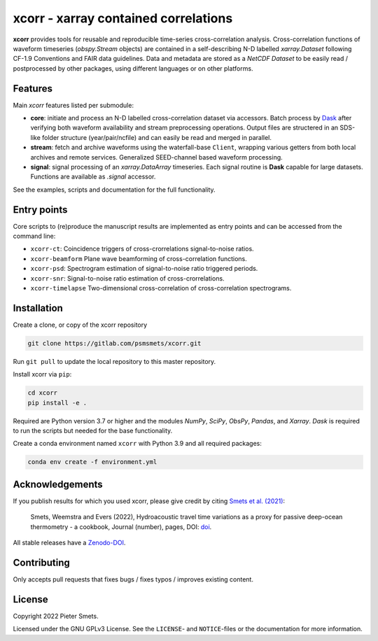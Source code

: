 *************************************
xcorr - xarray contained correlations
*************************************

.. image:: https://zenodo.org/badge/450085786.svg
   :target: https://zenodo.org/badge/latestdoi/450085786

**xcorr** provides tools for reusable and reproducible time-series
cross-correlation analysis. Cross-correlation functions of waveform timeseries
(`obspy.Stream` objects) are contained in a self-describing N-D labelled
`xarray.Dataset` following CF-1.9 Conventions and FAIR data guidelines. Data
and metadata are stored as a `NetCDF Dataset` to be easily read / postprocessed
by other packages, using different languages or on other platforms.


Features
========

Main `xcorr` features listed per submodule:

- **core**: initiate and process an N-D labelled
  cross-correlation dataset via accessors.
  Batch process by `Dask <https://dask.org>`_ after verifying both waveform
  availability and stream preprocessing operations.
  Output files are structered in an SDS-like folder structure
  (year/pair/ncfile) and can easily be read and merged in parallel.

- **stream**: fetch and archive waveforms using the waterfall-base ``Client``,
  wrapping various getters from both local archives and remote services.
  Generalized SEED-channel based waveform processing.

- **signal**: signal processing of an `xarray.DataArray` timeseries.
  Each signal routine is **Dask** capable for large datasets.
  Functions are available as `.signal` accessor.


See the examples, scripts and documentation for the full functionality.


Entry points
============

Core scripts to (re)produce the manuscript results are implemented as entry points
and can be accessed from the command line:

- ``xcorr-ct``: Coincidence triggers of cross-crorrelations signal-to-noise ratios.
- ``xcorr-beamform`` Plane wave beamforming of cross-correlation functions.
- ``xcorr-psd``: Spectrogram estimation of signal-to-noise ratio triggered periods.
- ``xcorr-snr``: Signal-to-noise ratio estimation of cross-crorrelations.
- ``xcorr-timelapse`` Two-dimensional cross-correlation of cross-correlation spectrograms.


Installation
============

Create a clone, or copy of the xcorr repository

.. code-block:: console

    git clone https://gitlab.com/psmsmets/xcorr.git

Run ``git pull`` to update the local repository to this master repository.


Install xcorr via ``pip``:

.. code-block:: console

   cd xcorr
   pip install -e .


Required are Python version 3.7 or higher and the modules `NumPy`, `SciPy`,
`ObsPy`, `Pandas`, and `Xarray`.
`Dask` is required to run the scripts but needed for the base functionality.

Create a conda environment named ``xcorr`` with Python 3.9 and all required packages:

.. code-block:: console

    conda env create -f environment.yml


Acknowledgements
================

If you publish results for which you used xcorr, please give credit by citing
`Smets et al. (2021)  <#>`_:

    Smets, Weemstra and Evers (2022),
    Hydroacoustic travel time variations as a proxy for passive deep-ocean
    thermometry - a cookbook,
    Journal (number), pages, DOI: `doi <#>`_.

All stable releases have a `Zenodo-DOI <https://zenodo.org/badge/latestdoi/450085786>`_.


Contributing
============

Only accepts pull requests that fixes bugs / fixes typos / improves existing content.


License
=======

Copyright 2022 Pieter Smets.

Licensed under the GNU GPLv3 License. See the ``LICENSE``- and ``NOTICE``-files
or the documentation for more information.
